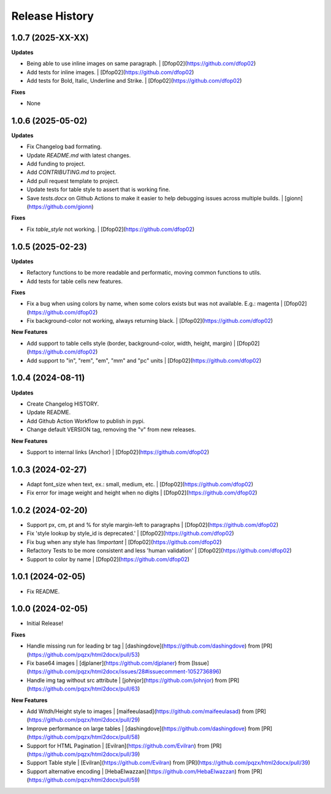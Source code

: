 .. :changelog:

Release History
---------------

1.0.7 (2025-XX-XX)
++++++++++++++++++

**Updates**

- Being able to use inline images on same paragraph. | [Dfop02](https://github.com/dfop02)
- Add tests for inline images. | [Dfop02](https://github.com/dfop02)
- Add tests for Bold, Italic, Underline and Strike. | [Dfop02](https://github.com/dfop02)

**Fixes**

- None


1.0.6 (2025-05-02)
++++++++++++++++++

**Updates**

- Fix Changelog bad formating.
- Update `README.md` with latest changes.
- Add funding to project.
- Add `CONTRIBUTING.md` to project.
- Add pull request template to project.
- Update tests for table style to assert that is working fine.
- Save `tests.docx` on Github Actions to make it easier to help debugging issues across multiple builds. | [gionn](https://github.com/gionn)

**Fixes**

- Fix `table_style` not working. | [Dfop02](https://github.com/dfop02)


1.0.5 (2025-02-23)
++++++++++++++++++

**Updates**

- Refactory functions to be more readable and performatic, moving common functions to utils.
- Add tests for table cells new features.

**Fixes**

- Fix a bug when using colors by name, when some colors exists but was not available. E.g.: magenta | [Dfop02](https://github.com/dfop02)
- Fix background-color not working, always returning black. | [Dfop02](https://github.com/dfop02)

**New Features**

- Add support to table cells style (border, background-color, width, height, margin) | [Dfop02](https://github.com/dfop02)
- Add support to "in", "rem", "em", "mm" and "pc" units | [Dfop02](https://github.com/dfop02)


1.0.4 (2024-08-11)
++++++++++++++++++

**Updates**

- Create Changelog HISTORY.
- Update README.
- Add Github Action Workflow to publish in pypi.
- Change default VERSION tag, removing the "v" from new releases.

**New Features**

- Support to internal links (Anchor) | [Dfop02](https://github.com/dfop02)


1.0.3 (2024-02-27)
++++++++++++++++++

- Adapt font_size when text, ex.: small, medium, etc. | [Dfop02](https://github.com/dfop02)
- Fix error for image weight and height when no digits | [Dfop02](https://github.com/dfop02)


1.0.2 (2024-02-20)
++++++++++++++++++

- Support px, cm, pt and % for style margin-left to paragraphs | [Dfop02](https://github.com/dfop02)
- Fix 'style lookup by style_id is deprecated.' | [Dfop02](https://github.com/dfop02)
- Fix bug when any style has `!important` | [Dfop02](https://github.com/dfop02)
- Refactory Tests to be more consistent and less 'human validation' | [Dfop02](https://github.com/dfop02)
- Support to color by name | [Dfop02](https://github.com/dfop02)


1.0.1 (2024-02-05)
++++++++++++++++++

- Fix README.


1.0.0 (2024-02-05)
+++++++++++++++++++

- Initial Release!

**Fixes**

- Handle missing run for leading br tag | [dashingdove](https://github.com/dashingdove) from [PR](https://github.com/pqzx/html2docx/pull/53)
- Fix base64 images | [djplaner](https://github.com/djplaner) from [Issue](https://github.com/pqzx/html2docx/issues/28#issuecomment-1052736896)
- Handle img tag without src attribute | [johnjor](https://github.com/johnjor) from [PR](https://github.com/pqzx/html2docx/pull/63)

**New Features**

- Add Witdh/Height style to images | [maifeeulasad](https://github.com/maifeeulasad) from [PR](https://github.com/pqzx/html2docx/pull/29)
- Improve performance on large tables | [dashingdove](https://github.com/dashingdove) from [PR](https://github.com/pqzx/html2docx/pull/58)
- Support for HTML Pagination | [Evilran](https://github.com/Evilran) from [PR](https://github.com/pqzx/html2docx/pull/39)
- Support Table style | [Evilran](https://github.com/Evilran) from [PR](https://github.com/pqzx/html2docx/pull/39)
- Support alternative encoding | [HebaElwazzan](https://github.com/HebaElwazzan) from [PR](https://github.com/pqzx/html2docx/pull/59)
